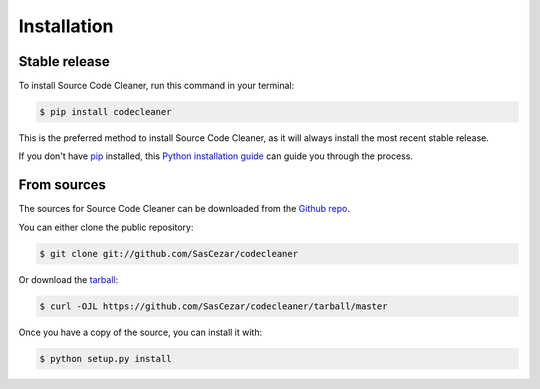 .. highlight:: shell

============
Installation
============


Stable release
--------------

To install Source Code Cleaner, run this command in your terminal:

.. code-block:: console

    $ pip install codecleaner

This is the preferred method to install Source Code Cleaner, as it will always install the most recent stable release.

If you don't have `pip`_ installed, this `Python installation guide`_ can guide
you through the process.

.. _pip: https://pip.pypa.io
.. _Python installation guide: http://docs.python-guide.org/en/latest/starting/installation/


From sources
------------

The sources for Source Code Cleaner can be downloaded from the `Github repo`_.

You can either clone the public repository:

.. code-block:: console

    $ git clone git://github.com/SasCezar/codecleaner

Or download the `tarball`_:

.. code-block:: console

    $ curl -OJL https://github.com/SasCezar/codecleaner/tarball/master

Once you have a copy of the source, you can install it with:

.. code-block:: console

    $ python setup.py install


.. _Github repo: https://github.com/SasCezar/codecleaner
.. _tarball: https://github.com/SasCezar/codecleaner/tarball/master
